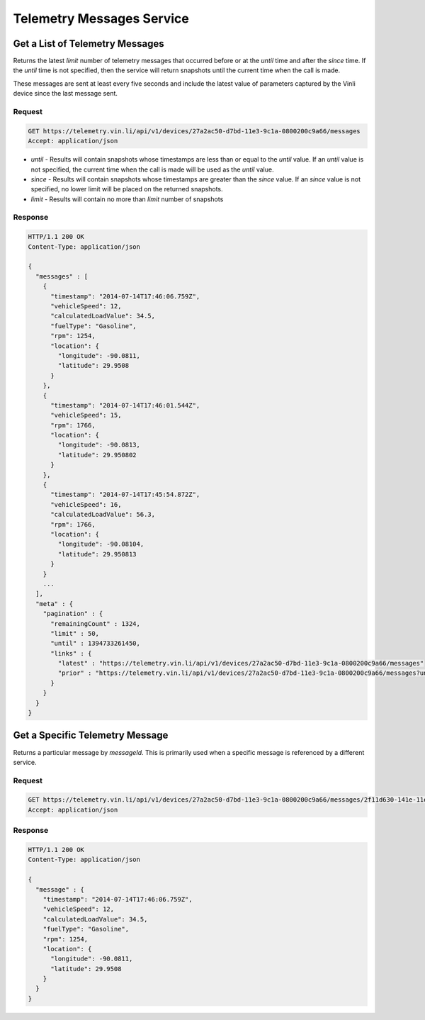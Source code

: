 Telemetry Messages Service
~~~~~~~~~~~~~~~~~~~~~~~~~~

Get a List of Telemetry Messages
````````````````````````````````

Returns the latest `limit` number of telemetry messages that occurred before or at the `until` time and after the `since` time. If the `until` time is not specified, then the service will return snapshots until the current time when the call is made.

These messages are sent at least every five seconds and include the latest value of parameters captured by the Vinli device since the last message sent.


Request
+++++++

.. code-block:: json

      GET https://telemetry.vin.li/api/v1/devices/27a2ac50-d7bd-11e3-9c1a-0800200c9a66/messages
      Accept: application/json

* `until` - Results will contain snapshots whose timestamps are less than or equal to the `until` value. If an `until` value is not specified, the current time when the call is made will be used as the `until` value.
* `since` - Results will contain snapshots whose timestamps are greater than the `since` value. If an `since` value is not specified, no lower limit will be placed on the returned snapshots.
* `limit` - Results will contain no more than `limit` number of snapshots


Response
++++++++

.. code-block:: json

      HTTP/1.1 200 OK
      Content-Type: application/json

      {
        "messages" : [
          {
            "timestamp": "2014-07-14T17:46:06.759Z",
            "vehicleSpeed": 12,
            "calculatedLoadValue": 34.5,
            "fuelType": "Gasoline",
            "rpm": 1254,
            "location": {
              "longitude": -90.0811,
              "latitude": 29.9508
            }
          },
          {
            "timestamp": "2014-07-14T17:46:01.544Z",
            "vehicleSpeed": 15,
            "rpm": 1766,
            "location": {
              "longitude": -90.0813,
              "latitude": 29.950802
            }
          },
          {
            "timestamp": "2014-07-14T17:45:54.872Z",
            "vehicleSpeed": 16,
            "calculatedLoadValue": 56.3,
            "rpm": 1766,
            "location": {
              "longitude": -90.08104,
              "latitude": 29.950813
            }
          }
          ...
        ],
        "meta" : {
          "pagination" : {
            "remainingCount" : 1324,
            "limit" : 50,
            "until" : 1394733261450,
            "links" : {
              "latest" : "https://telemetry.vin.li/api/v1/devices/27a2ac50-d7bd-11e3-9c1a-0800200c9a66/messages"
              "prior" : "https://telemetry.vin.li/api/v1/devices/27a2ac50-d7bd-11e3-9c1a-0800200c9a66/messages?until=1394733251897"
            }
          }
        }
      }



Get a Specific Telemetry Message
````````````````````````````````

Returns a particular message by `messageId`. This is primarily used when a specific message is referenced by a different service.


Request
+++++++

.. code-block:: json

      GET https://telemetry.vin.li/api/v1/devices/27a2ac50-d7bd-11e3-9c1a-0800200c9a66/messages/2f11d630-141e-11e4-b717-5977b6c38d23
      Accept: application/json


Response
++++++++

.. code-block:: json

      HTTP/1.1 200 OK
      Content-Type: application/json

      {
        "message" : {
          "timestamp": "2014-07-14T17:46:06.759Z",
          "vehicleSpeed": 12,
          "calculatedLoadValue": 34.5,
          "fuelType": "Gasoline",
          "rpm": 1254,
          "location": {
            "longitude": -90.0811,
            "latitude": 29.9508
          }
        }
      }



